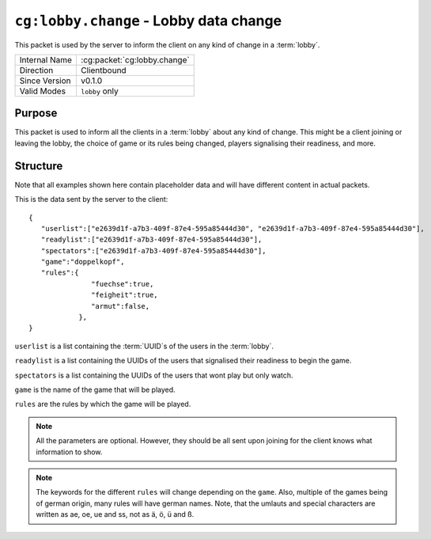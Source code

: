 
``cg:lobby.change`` - Lobby data change
=======================================

.. cg:packet:: cg:lobby.change

This packet is used by the server to inform the client on any kind of change in a :term:`lobby`.

+-----------------------+--------------------------------------------+
|Internal Name          |:cg:packet:`cg:lobby.change`                |
+-----------------------+--------------------------------------------+
|Direction              |Clientbound                                 |
+-----------------------+--------------------------------------------+
|Since Version          |v0.1.0                                      |
+-----------------------+--------------------------------------------+
|Valid Modes            |``lobby`` only                              |
+-----------------------+--------------------------------------------+

Purpose
-------

This packet is used to inform all the clients in a :term:`lobby` about any kind of change.
This might be a client joining or leaving the lobby, the choice of game or its rules being
changed, players signalising their readiness, and more.

Structure
---------

Note that all examples shown here contain placeholder data and will have different content in actual packets.

This is the data sent by the server to the client: ::

   {
      "userlist":["e2639d1f-a7b3-409f-87e4-595a85444d30", "e2639d1f-a7b3-409f-87e4-595a85444d30"],
      "readylist":["e2639d1f-a7b3-409f-87e4-595a85444d30"],
      "spectators":["e2639d1f-a7b3-409f-87e4-595a85444d30"],
      "game":"doppelkopf",
      "rules":{
                  "fuechse":true,
                  "feigheit":true,
                  "armut":false,
               },
   }
``userlist`` is a list containing the :term:`UUID`s of the users in the :term:`lobby`\ .

``readylist`` is a list containing the UUIDs of the users that signalised their
readiness to begin the game.

``spectators`` is a list containing the UUIDs of the users that wont play but only watch.

``game`` is the name of the game that will be played.

``rules`` are the rules by which the game will be played.

.. note::
   All the parameters are optional. However, they should be all sent upon joining for
   the client knows what information to show.

.. note::
   The keywords for the different ``rules`` will change depending on the ``game``. Also,
   multiple of the games being of german origin, many rules will have german names. Note,
   that the umlauts and special characters are written as ae, oe, ue and ss, not as ä,
   ö, ü and ß.

